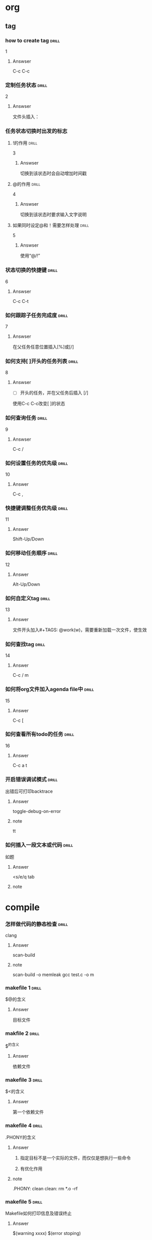 # -*- mode: org; coding: utf-8 -*-
#+STARTUP: showall

* org

** tag

*** how to create tag                                                 :drill:
    SCHEDULED: <2016-11-19 六>
    :PROPERTIES:
    :ID:       1ae0928a-3eb9-47cd-bb4d-17c250d01dd1
    :DRILL_LAST_INTERVAL: 11.1407
    :DRILL_REPEATS_SINCE_FAIL: 3
    :DRILL_TOTAL_REPEATS: 3
    :DRILL_FAILURE_COUNT: 1
    :DRILL_AVERAGE_QUALITY: 3.333
    :DRILL_EASE: 2.7
    :DRILL_LAST_QUALITY: 5
    :DRILL_LAST_REVIEWED: [2016-11-08 二 07:50]
    :END:
1
**** Answser

C-c C-c

*** 定制任务状态                                                      :drill:
    SCHEDULED: <2016-11-17 四>
    :PROPERTIES:
    :ID:       e83a328f-f256-494e-b72c-f3b35ca8af62
    :DRILL_LAST_INTERVAL: 8.7892
    :DRILL_REPEATS_SINCE_FAIL: 3
    :DRILL_TOTAL_REPEATS: 3
    :DRILL_FAILURE_COUNT: 1
    :DRILL_AVERAGE_QUALITY: 2.0
    :DRILL_EASE: 2.22
    :DRILL_LAST_QUALITY: 3
    :DRILL_LAST_REVIEWED: [2016-11-08 二 07:51]
    :END:
2
**** Answser

文件头插入：
#+SEQ_TODO: TODO(T!) | DONE(D@)3  CANCELED(C@/!)

*** 任务状态切换时出发的标志

**** !的作用                                                          :drill:
     SCHEDULED: <2016-11-17 四>
     :PROPERTIES:
     :ID:       4c0cb501-d8e1-4836-8daf-03f0ad9899b6
     :DRILL_LAST_INTERVAL: 9.1096
     :DRILL_REPEATS_SINCE_FAIL: 3
     :DRILL_TOTAL_REPEATS: 3
     :DRILL_FAILURE_COUNT: 1
     :DRILL_AVERAGE_QUALITY: 2.333
     :DRILL_EASE: 2.36
     :DRILL_LAST_QUALITY: 4
     :DRILL_LAST_REVIEWED: [2016-11-08 二 07:50]
     :END:
3
***** Answser

切换到该状态时会自动增加时间戳

**** @的作用                                                          :drill:
     SCHEDULED: <2016-11-12 六>
     :PROPERTIES:
     :ID:       dcc03a96-b1ff-4f30-bab6-453916b253c7
     :DRILL_LAST_INTERVAL: 4.0
     :DRILL_REPEATS_SINCE_FAIL: 2
     :DRILL_TOTAL_REPEATS: 8
     :DRILL_FAILURE_COUNT: 6
     :DRILL_AVERAGE_QUALITY: 2.125
     :DRILL_EASE: 2.36
     :DRILL_LAST_QUALITY: 4
     :DRILL_LAST_REVIEWED: [2016-11-08 二 07:52]
     :END:
4
***** Answser

切换到该状态时要求输入文字说明

**** 如果同时设定@和！需要怎样处理                                    :drill:
     SCHEDULED: <2016-11-19 六>
     :PROPERTIES:
     :ID:       3f870ca5-9422-47fb-8fba-222bcc102929
     :DRILL_LAST_INTERVAL: 10.764
     :DRILL_REPEATS_SINCE_FAIL: 3
     :DRILL_TOTAL_REPEATS: 3
     :DRILL_FAILURE_COUNT: 1
     :DRILL_AVERAGE_QUALITY: 3.0
     :DRILL_EASE: 2.6
     :DRILL_LAST_QUALITY: 4
     :DRILL_LAST_REVIEWED: [2016-11-08 二 07:49]
     :END:
5
***** Answser

使用“@/!”

*** 状态切换的快捷键                                                  :drill:
    SCHEDULED: <2016-11-19 六>
    :PROPERTIES:
    :ID:       96c1f2ac-e4c7-4584-83e3-d14de6c39127
    :DRILL_LAST_INTERVAL: 11.1407
    :DRILL_REPEATS_SINCE_FAIL: 3
    :DRILL_TOTAL_REPEATS: 2
    :DRILL_FAILURE_COUNT: 0
    :DRILL_AVERAGE_QUALITY: 5.0
    :DRILL_EASE: 2.7
    :DRILL_LAST_QUALITY: 5
    :DRILL_LAST_REVIEWED: [2016-11-08 二 07:50]
    :END:
6
**** Answser

C-c C-t

*** 如何跟踪子任务完成度                                              :drill:
    SCHEDULED: <2016-11-17 四>
    :PROPERTIES:
    :ID:       e3f7fb89-d620-42e5-9701-bd28eee1caef
    :DRILL_LAST_INTERVAL: 9.43
    :DRILL_REPEATS_SINCE_FAIL: 3
    :DRILL_TOTAL_REPEATS: 4
    :DRILL_FAILURE_COUNT: 2
    :DRILL_AVERAGE_QUALITY: 2.0
    :DRILL_EASE: 2.46
    :DRILL_LAST_QUALITY: 5
    :DRILL_LAST_REVIEWED: [2016-11-08 二 07:49]
    :END:
7
**** Answser

在父任务任意位置插入[%]或[/]

*** 如何支持[ ]开头的任务列表                                         :drill:
    SCHEDULED: <2016-11-12 六>
    :PROPERTIES:
    :ID:       bd1e85f1-5928-4375-8939-713adb564f0f
    :DRILL_LAST_INTERVAL: 4.0
    :DRILL_REPEATS_SINCE_FAIL: 2
    :DRILL_TOTAL_REPEATS: 4
    :DRILL_FAILURE_COUNT: 2
    :DRILL_AVERAGE_QUALITY: 2.5
    :DRILL_EASE: 2.5
    :DRILL_LAST_QUALITY: 4
    :DRILL_LAST_REVIEWED: [2016-11-08 二 07:52]
    :END:
8
**** Answser

- [ ]开头的任务，并在父任务后插入 [/]
使用C-c C-c改变[ ]的状态

*** 如何查询任务                                                      :drill:
    SCHEDULED: <2016-11-18 五>
    :PROPERTIES:
    :ID:       49bc7abc-5b0e-4b1f-9c74-3f9a372dc7f2
    :DRILL_LAST_INTERVAL: 10.3873
    :DRILL_REPEATS_SINCE_FAIL: 3
    :DRILL_TOTAL_REPEATS: 2
    :DRILL_FAILURE_COUNT: 0
    :DRILL_AVERAGE_QUALITY: 4.0
    :DRILL_EASE: 2.46
    :DRILL_LAST_QUALITY: 3
    :DRILL_LAST_REVIEWED: [2016-11-08 二 07:51]
    :END:
9
**** Answser

C-c /

*** 如何设置任务的优先级                                              :drill:
    SCHEDULED: <2016-11-11 五>
    :PROPERTIES:
    :ID:       2fed6f22-145f-4e3f-bee1-27e655921304
    :DRILL_LAST_INTERVAL: 4.14
    :DRILL_REPEATS_SINCE_FAIL: 2
    :DRILL_TOTAL_REPEATS: 1
    :DRILL_FAILURE_COUNT: 0
    :DRILL_AVERAGE_QUALITY: 5.0
    :DRILL_EASE: 2.6
    :DRILL_LAST_QUALITY: 5
    :DRILL_LAST_REVIEWED: [2016-11-07 一 10:27]
    :END:

10
**** Answer

C-c ,

*** 快捷键调整任务优先级                                              :drill:
    SCHEDULED: <2016-11-12 六>
    :PROPERTIES:
    :ID:       b50d4389-672b-4a4e-9423-6f71dcd6c0a1
    :DRILL_LAST_INTERVAL: 4.14
    :DRILL_REPEATS_SINCE_FAIL: 2
    :DRILL_TOTAL_REPEATS: 1
    :DRILL_FAILURE_COUNT: 0
    :DRILL_AVERAGE_QUALITY: 5.0
    :DRILL_EASE: 2.6
    :DRILL_LAST_QUALITY: 5
    :DRILL_LAST_REVIEWED: [2016-11-08 二 07:52]
    :END:

11
**** Answer

Shift-Up/Down

*** 如何移动任务顺序                                                  :drill:
    SCHEDULED: <2016-11-11 五>
    :PROPERTIES:
    :ID:       2218fffd-1cd0-43f4-b662-6261cc1ce2cc
    :DRILL_LAST_INTERVAL: 4.14
    :DRILL_REPEATS_SINCE_FAIL: 2
    :DRILL_TOTAL_REPEATS: 1
    :DRILL_FAILURE_COUNT: 0
    :DRILL_AVERAGE_QUALITY: 5.0
    :DRILL_EASE: 2.6
    :DRILL_LAST_QUALITY: 5
    :DRILL_LAST_REVIEWED: [2016-11-07 一 10:27]
    :END:

12
**** Answer

Alt-Up/Down

*** 如何自定义tag                                                     :drill:
    SCHEDULED: <2016-11-12 六>
    :PROPERTIES:
    :ID:       d0dedb8a-824b-4b72-8c38-74356bb6e0e2
    :DRILL_LAST_INTERVAL: 3.86
    :DRILL_REPEATS_SINCE_FAIL: 2
    :DRILL_TOTAL_REPEATS: 1
    :DRILL_FAILURE_COUNT: 0
    :DRILL_AVERAGE_QUALITY: 3.0
    :DRILL_EASE: 2.36
    :DRILL_LAST_QUALITY: 3
    :DRILL_LAST_REVIEWED: [2016-11-08 二 19:36]
    :END:

13
**** Answer

文件开头加入#+TAGS: @work(w)，需要重新加载一次文件，使生效

*** 如何查找tag                                                       :drill:
    SCHEDULED: <2016-11-12 六>
    :PROPERTIES:
    :ID:       5c7b5111-bdd0-4b5d-9bfb-c84d32a9dff4
    :DRILL_LAST_INTERVAL: 3.86
    :DRILL_REPEATS_SINCE_FAIL: 2
    :DRILL_TOTAL_REPEATS: 1
    :DRILL_FAILURE_COUNT: 0
    :DRILL_AVERAGE_QUALITY: 3.0
    :DRILL_EASE: 2.36
    :DRILL_LAST_QUALITY: 3
    :DRILL_LAST_REVIEWED: [2016-11-08 二 19:35]
    :END:

14
**** Answer

C-c / m

*** 如何将org文件加入agenda file中                                    :drill:
    SCHEDULED: <2016-11-12 六>
    :PROPERTIES:
    :ID:       3f3f71c3-fa47-4002-a2b4-4c3c51ec26b8
    :DRILL_LAST_INTERVAL: 3.86
    :DRILL_REPEATS_SINCE_FAIL: 2
    :DRILL_TOTAL_REPEATS: 1
    :DRILL_FAILURE_COUNT: 0
    :DRILL_AVERAGE_QUALITY: 3.0
    :DRILL_EASE: 2.36
    :DRILL_LAST_QUALITY: 3
    :DRILL_LAST_REVIEWED: [2016-11-08 二 19:33]
    :END:

15
**** Answer

C-c [

*** 如何查看所有todo的任务                                            :drill:
    SCHEDULED: <2016-11-12 六>
    :PROPERTIES:
    :ID:       a98095ad-6151-40ea-8201-d5cc9d067b69
    :DRILL_LAST_INTERVAL: 4.0
    :DRILL_REPEATS_SINCE_FAIL: 2
    :DRILL_TOTAL_REPEATS: 1
    :DRILL_FAILURE_COUNT: 0
    :DRILL_AVERAGE_QUALITY: 4.0
    :DRILL_EASE: 2.5
    :DRILL_LAST_QUALITY: 4
    :DRILL_LAST_REVIEWED: [2016-11-08 二 19:34]
    :END:

16
**** Answer

C-c a t

*** 开启错误调试模式                                                  :drill:
    SCHEDULED: <2016-11-12 六>
    :PROPERTIES:
    :ID:       fa5e9a12-e875-4db7-b6e5-a3d3ff23271a
    :DRILL_LAST_INTERVAL: 4.0
    :DRILL_REPEATS_SINCE_FAIL: 2
    :DRILL_TOTAL_REPEATS: 1
    :DRILL_FAILURE_COUNT: 0
    :DRILL_AVERAGE_QUALITY: 4.0
    :DRILL_EASE: 2.5
    :DRILL_LAST_QUALITY: 4
    :DRILL_LAST_REVIEWED: [2016-11-08 二 19:34]
    :END:

出错后可打印backtrace

**** Answer
toggle-debug-on-error

**** note
tt

*** 如何插入一段文本或代码                                            :drill:

如题
**** Answer
<s/e/q tab

**** note



* compile
*** 怎样做代码的静态检查                                              :drill:
    SCHEDULED: <2016-11-12 六>
    :PROPERTIES:
    :ID:       71ef7a31-ab08-4758-a73a-4f8612efb8b3
    :DRILL_LAST_INTERVAL: 4.0
    :DRILL_REPEATS_SINCE_FAIL: 2
    :DRILL_TOTAL_REPEATS: 1
    :DRILL_FAILURE_COUNT: 0
    :DRILL_AVERAGE_QUALITY: 4.0
    :DRILL_EASE: 2.5
    :DRILL_LAST_QUALITY: 4
    :DRILL_LAST_REVIEWED: [2016-11-08 二 19:34]
    :END:

clang

**** Answer
scan-build

**** note
scan-build -o memleak gcc test.c -o m


*** makefile 1                                                        :drill:
    SCHEDULED: <2016-11-12 六>
    :PROPERTIES:
    :ID:       8699e19f-56f6-4f20-9772-674f33b30af0
    :DRILL_LAST_INTERVAL: 4.0
    :DRILL_REPEATS_SINCE_FAIL: 2
    :DRILL_TOTAL_REPEATS: 1
    :DRILL_FAILURE_COUNT: 0
    :DRILL_AVERAGE_QUALITY: 4.0
    :DRILL_EASE: 2.5
    :DRILL_LAST_QUALITY: 4
    :DRILL_LAST_REVIEWED: [2016-11-08 二 19:35]
    :END:

$@的含义

**** Answer
目标文件
     
*** makfile  2                                                        :drill:
    SCHEDULED: <2016-11-12 六>
    :PROPERTIES:
    :ID:       68bfb8bf-7bf7-40ef-a9af-113d04bc6039
    :DRILL_LAST_INTERVAL: 3.86
    :DRILL_REPEATS_SINCE_FAIL: 2
    :DRILL_TOTAL_REPEATS: 1
    :DRILL_FAILURE_COUNT: 0
    :DRILL_AVERAGE_QUALITY: 3.0
    :DRILL_EASE: 2.36
    :DRILL_LAST_QUALITY: 3
    :DRILL_LAST_REVIEWED: [2016-11-08 二 19:34]
    :END:

$^的含义
**** Answer
依赖文件

*** makefile 3                                                       :drill:
    SCHEDULED: <2016-11-12 六>
    :PROPERTIES:
    :ID:       fe98e828-9cb3-44d9-8922-98f15d755814
    :DRILL_LAST_INTERVAL: 4.0
    :DRILL_REPEATS_SINCE_FAIL: 2
    :DRILL_TOTAL_REPEATS: 1
    :DRILL_FAILURE_COUNT: 0
    :DRILL_AVERAGE_QUALITY: 4.0
    :DRILL_EASE: 2.5
    :DRILL_LAST_QUALITY: 4
    :DRILL_LAST_REVIEWED: [2016-11-08 二 19:35]
    :END:

$<的含义
**** Answer
第一个依赖文件

*** makefile 4                                                        :drill:
    SCHEDULED: <2016-11-12 六>
    :PROPERTIES:
    :ID:       f1e20f81-8b71-46d2-ae3b-f0f931ae71cd
    :DRILL_LAST_INTERVAL: 4.0
    :DRILL_REPEATS_SINCE_FAIL: 2
    :DRILL_TOTAL_REPEATS: 1
    :DRILL_FAILURE_COUNT: 0
    :DRILL_AVERAGE_QUALITY: 4.0
    :DRILL_EASE: 2.5
    :DRILL_LAST_QUALITY: 4
    :DRILL_LAST_REVIEWED: [2016-11-08 二 19:33]
    :END:

.PHONY的含义
**** Answer
***** 指定目标不是一个实际的文件，而仅仅是想执行一些命令
***** 有优化作用

**** note
.PHONY: clean
clean:
    rm *.o -rf

*** makefile 5                                                        :drill:
    SCHEDULED: <2016-11-12 六>
    :PROPERTIES:
    :ID:       af9df27a-0bf1-445a-9b67-76e661be218d
    :DRILL_LAST_INTERVAL: 4.0
    :DRILL_REPEATS_SINCE_FAIL: 2
    :DRILL_TOTAL_REPEATS: 1
    :DRILL_FAILURE_COUNT: 0
    :DRILL_AVERAGE_QUALITY: 4.0
    :DRILL_EASE: 2.5
    :DRILL_LAST_QUALITY: 4
    :DRILL_LAST_REVIEWED: [2016-11-08 二 19:34]
    :END:

Makefile如何打印信息及错误终止
**** Answer
$(warning xxxx)
$(error stoping)

**** note


* emacs operation

*** 如何高亮一个单词                                                  :drill:

高亮一个单词
**** Answer
M-m s h

**** note


